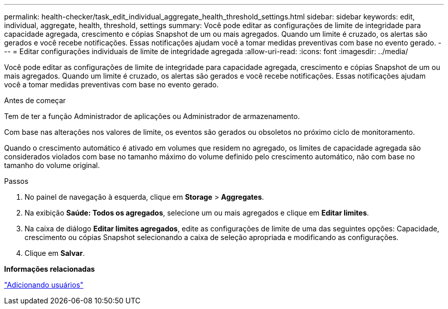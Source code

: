 ---
permalink: health-checker/task_edit_individual_aggregate_health_threshold_settings.html 
sidebar: sidebar 
keywords: edit, individual, aggregate, health, threshold, settings 
summary: Você pode editar as configurações de limite de integridade para capacidade agregada, crescimento e cópias Snapshot de um ou mais agregados. Quando um limite é cruzado, os alertas são gerados e você recebe notificações. Essas notificações ajudam você a tomar medidas preventivas com base no evento gerado. 
---
= Editar configurações individuais de limite de integridade agregada
:allow-uri-read: 
:icons: font
:imagesdir: ../media/


[role="lead"]
Você pode editar as configurações de limite de integridade para capacidade agregada, crescimento e cópias Snapshot de um ou mais agregados. Quando um limite é cruzado, os alertas são gerados e você recebe notificações. Essas notificações ajudam você a tomar medidas preventivas com base no evento gerado.

.Antes de começar
Tem de ter a função Administrador de aplicações ou Administrador de armazenamento.

Com base nas alterações nos valores de limite, os eventos são gerados ou obsoletos no próximo ciclo de monitoramento.

Quando o crescimento automático é ativado em volumes que residem no agregado, os limites de capacidade agregada são considerados violados com base no tamanho máximo do volume definido pelo crescimento automático, não com base no tamanho do volume original.

.Passos
. No painel de navegação à esquerda, clique em *Storage* > *Aggregates*.
. Na exibição *Saúde: Todos os agregados*, selecione um ou mais agregados e clique em *Editar limites*.
. Na caixa de diálogo *Editar limites agregados*, edite as configurações de limite de uma das seguintes opções: Capacidade, crescimento ou cópias Snapshot selecionando a caixa de seleção apropriada e modificando as configurações.
. Clique em *Salvar*.


*Informações relacionadas*

link:../config/task_add_users.html["Adicionando usuários"]
